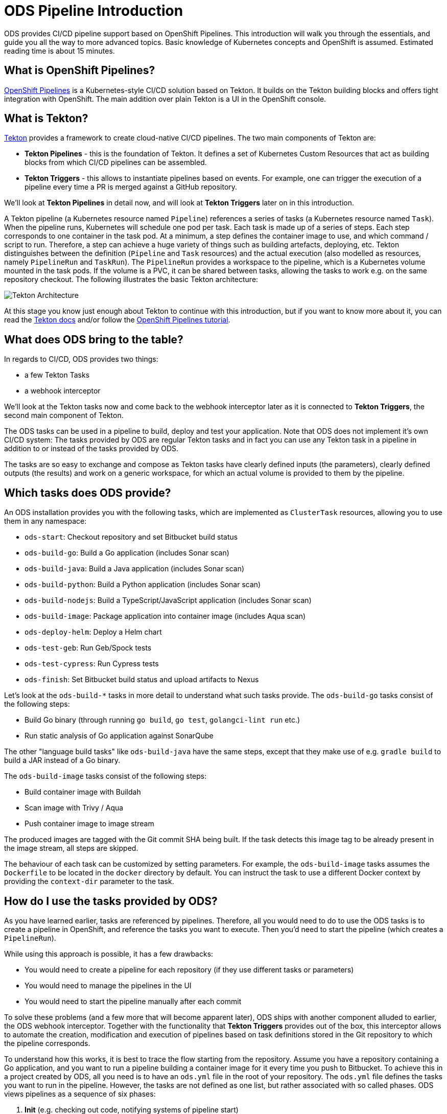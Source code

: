# ODS Pipeline Introduction

ODS provides CI/CD pipeline support based on OpenShift Pipelines. This introduction will walk you through the essentials, and guide you all the way to more advanced topics. Basic knowledge of Kubernetes concepts and OpenShift is assumed. Estimated reading time is about 15 minutes.

## What is OpenShift Pipelines?

https://www.openshift.com/learn/topics/pipelines[OpenShift Pipelines] is a Kubernetes-style CI/CD solution based on Tekton. It builds on the Tekton building blocks and offers tight integration with OpenShift. The main addition over plain Tekton is a UI in the OpenShift console.

## What is Tekton?

https://tekton.dev[Tekton] provides a framework to create cloud-native CI/CD pipelines. The two main components of Tekton are:

* **Tekton Pipelines** - this is the foundation of Tekton. It defines a set of Kubernetes Custom Resources that act as building blocks from which CI/CD pipelines can be assembled.

* **Tekton Triggers** - this allows to instantiate pipelines based on events. For example, one can trigger the execution of a pipeline every time a PR is merged against a GitHub repository.

We'll look at *Tekton Pipelines* in detail now, and will look at *Tekton Triggers* later on in this introduction.

A Tekton pipeline (a Kubernetes resource named `Pipeline`) references a series of tasks (a Kubernetes resource named `Task`). When the pipeline runs, Kubernetes will schedule one pod per task. Each task is made up of a series of steps. Each step corresponds to one container in the task pod. At a minimum, a step defines the container image to use, and which command / script to run. Therefore, a step can achieve a huge variety of things such as building artefacts, deploying, etc. Tekton distinguishes between the definition (`Pipeline` and `Task` resources) and the actual execution (also modelled as resources, namely `PipelineRun` and `TaskRun`). The `PipelineRun` provides a workspace to the pipeline, which is a Kubernetes volume mounted in the task pods. If the volume is a PVC, it can be shared between tasks, allowing the tasks to work e.g. on the same repository checkout. The following illustrates the basic Tekton architecture:

image::https://raw.githubusercontent.com/openshift/pipelines-tutorial/master/docs/images/tekton-architecture.svg[Tekton Architecture]

At this stage you know just enough about Tekton to continue with this introduction, but if you want to know more about it, you can read the https://tekton.dev/docs/[Tekton docs] and/or follow the https://github.com/openshift/pipelines-tutorial[OpenShift Pipelines tutorial].

## What does ODS bring to the table?

In regards to CI/CD, ODS provides two things:

* a few Tekton Tasks
* a webhook interceptor

We'll look at the Tekton tasks now and come back to the webhook interceptor later as it is connected to *Tekton Triggers*, the second main component of Tekton.

The ODS tasks can be used in a pipeline to build, deploy and test your application. Note that ODS does not implement it's own CI/CD system: The tasks provided by ODS are regular Tekton tasks and in fact you can use any Tekton task in a pipeline in addition to or instead of the tasks provided by ODS.

The tasks are so easy to exchange and compose as Tekton tasks have clearly defined inputs (the parameters), clearly defined outputs (the results) and work on a generic workspace, for which an actual volume is provided to them by the pipeline.

## Which tasks does ODS provide?

An ODS installation provides you with the following tasks, which are implemented as `ClusterTask` resources, allowing you to use them in any namespace:

* `ods-start`: Checkout repository and set Bitbucket build status
* `ods-build-go`: Build a Go application (includes Sonar scan)
* `ods-build-java`: Build a Java application (includes Sonar scan)
* `ods-build-python`: Build a Python application (includes Sonar scan)
* `ods-build-nodejs`: Build a TypeScript/JavaScript application (includes Sonar scan)
* `ods-build-image`: Package application into container image (includes Aqua scan)
* `ods-deploy-helm`: Deploy a Helm chart
* `ods-test-geb`: Run Geb/Spock tests
* `ods-test-cypress`: Run Cypress tests
* `ods-finish`: Set Bitbucket build status and upload artifacts to Nexus

Let's look at the `ods-build-*` tasks in more detail to understand what such tasks provide. The `ods-build-go` tasks consist of the following steps:

* Build Go binary (through running `go build`, `go test`, `golangci-lint run` etc.)
* Run static analysis of Go application against SonarQube

The other "language build tasks" like `ods-build-java` have the same steps, except that they make use of e.g. `gradle build` to build a JAR instead of a Go binary.

The `ods-build-image` tasks consist of the following steps:

* Build container image with Buildah
* Scan image with Trivy / Aqua
* Push container image to image stream

The produced images are tagged with the Git commit SHA being built. If the task detects this image tag to be already present in the image stream, all steps are skipped.

The behaviour of each task can be customized by setting parameters. For example, the `ods-build-image` tasks assumes the `Dockerfile` to be located in the `docker` directory by default. You can instruct the task to use a different Docker context by providing the `context-dir` parameter to the task.

## How do I use the tasks provided by ODS?

As you have learned earlier, tasks are referenced by pipelines. Therefore, all you would need to do to use the ODS tasks is to create a pipeline in OpenShift, and reference the tasks you want to execute. Then you'd need to start the pipeline (which creates a `PipelineRun`).

While using this approach is possible, it has a few drawbacks:

* You would need to create a pipeline for each repository (if they use different tasks or parameters)
* You would need to manage the pipelines in the UI
* You would need to start the pipeline manually after each commit

To solve these problems (and a few more that will become apparent later), ODS ships with another component alluded to earlier, the ODS webhook interceptor. Together with the functionality that *Tekton Triggers* provides out of the box, this interceptor allows to automate the creation, modification and execution of pipelines based on task definitions stored in the Git repository to which the pipeline corresponds.

To understand how this works, it is best to trace the flow starting from the repository. Assume you have a repository containing a Go application, and you want to run a pipeline building a container image for it every time you push to Bitbucket. To achieve this in a project created by ODS, all you need is to have an `ods.yml` file in the root of your repository. The `ods.yml` file defines the tasks you want to run in the pipeline. However, the tasks are not defined as one list, but rather associated with so called phases. ODS views pipelines as a sequence of six phases:

1. **Init** (e.g. checking out code, notifying systems of pipeline start)
2. **Build** (e.g. build artefact such as container image)
3. **Deploy** (e.g. deploy artefact)
4. **Test** (e.g. run tests against new deployment)
5. **Release** (e.g. release staged deployment and make it accessible to the public)
6. **Finalize** (e.g. creating reports, notifying systems of pipeline finish)

Those six phases do not provide logic on their own, instead they just serve as a structure for the pipeline. In fact, they are only a "container" for tasks, and may contain zero or more tasks. We'll come back to the reason for this concept of phases later on. For now, let's look at an example `ods.yml` file for our Go repository:

```yml
phases:

  build:

  - name: backend-build-go
    taskRef:
      kind: ClusterTask
      name: ods-build-go-v0-1-0
    workspaces:
    - name: source
      workspace: shared-workspace

  - name: backend-build-image
    taskRef:
      kind: ClusterTask
      name: ods-build-image-v0-1-0
    runAfter:
    - backend-build-go
    params:
    - name: image-stream
      value: backend
    workspaces:
    - name: source
      workspace: shared-workspace

  deploy:

  - name: backend-deploy
    taskRef:
      kind: ClusterTask
      name: ods-deploy-helm-v0-1-0
    params:
    - name: release-name
      value: backend
    workspaces:
    - name: source
      workspace: shared-workspace
```

You can see that it defines three tasks: the `build` phase references the `ods-build-go` task and the `ods-build-image` task, and the deploy phase references the `ods-deploy-helm` task.

In a repository created through ODS quickstarter provisioning, you already have an `ods.yml` file with task definitions, and when a commit is pushed to Bitbucket, a pipeline reflecting those tasks will start automatically. However, any repository can gain this functionality by adding an `ods.yml` file and setting a webhook firing on every push in the Bitbucket repository.

The following will describe what happens once this webhook fires. A payload with information about the pushed Git commit is sent to a route connected to an event listener in OpenShift. The event listener is a small service provided by *Tekton Triggers*, running in your OpenShift namespace. However, before the payload arrives at the event listener, it is sent through interceptors. In the case of an ODS project, two interceptors are configured:

1. A Bitbucket interceptor. This interceptor is provided by *Tekton Triggers* and checks the authenticity of the request (did the request really originate from a push in the Bitbucket repository?)
2. A custom ODS interceptor.

This custom ODS interceptor is a small service, provided by ODS, and running in your OpenShift namespace. When it receives the request, it retrieves the `ods.yml` file from the Git repository/ref identified in the payload, and reads the phases configuration. Based on the tasks defined there, it assembles a new Tekton pipeline. The name of this new pipelines is a concatenation of the repository name and the Git ref (e.g. `myapp-master`). In the next step, the interceptor checks if a pipeline with that name already exists, and either creates a new pipeline or updates an existing pipeline. That way, you get one pipeline per branch which makes it easier to navigate in the OpenShift UI and allows to see pipeline duration trends easily. Finally, the interceptor adds the name of that pipeline to the webhook request payload, and the standard *Tekton Triggers* flow continues. This means that the amended request is forwarded to the event listener, which handles the event using a trigger binding and a trigger template. The trigger binding extracts values from the request payload to pass as parameters to the pipeline, and the trigger templates instantiates a pipeline run for the pipeline name passed from the ODS interceptor with the parameters provided by the trigger binding. The following illustrates this flow:

image::trigger-architecture.png[Trigger Architecture]

With the above in place, you do not need to manage pipelines manually. Every repository with an `ods.yml` file and a webhook configuration automatically manages and triggers pipelines based on the defined tasks.

At this stage you know just enough to get started using and modifying CI/CD pipelines with ODS. Read on for more complex scenarios (e.g. multi-repo pipelines) and some additional considerations.

TODO: Describe multi-repo pipelines (weaving tasks together based on referenced repositories and phases).
